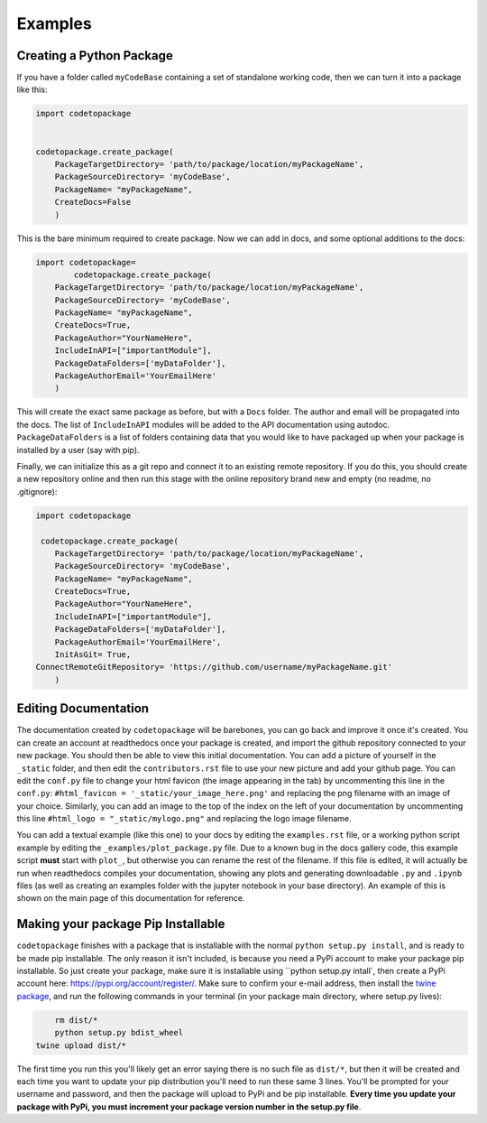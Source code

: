 ********
Examples
********

Creating a Python Package
=========================

If you have a folder called ``myCodeBase`` containing a set of standalone working code,
then we can turn it into a package like this:

.. code-block:: python

	import codetopackage


	codetopackage.create_package(
	    PackageTargetDirectory= 'path/to/package/location/myPackageName',
	    PackageSourceDirectory= 'myCodeBase',
	    PackageName= "myPackageName",
	    CreateDocs=False
	    )

This is the bare minimum required to create package. Now we can add in docs, and
some optional additions to the docs:

.. code-block:: python

	import codetopackage=
		codetopackage.create_package(
	    PackageTargetDirectory= 'path/to/package/location/myPackageName',
	    PackageSourceDirectory= 'myCodeBase',
	    PackageName= "myPackageName",
	    CreateDocs=True,
	    PackageAuthor="YourNameHere",
	    IncludeInAPI=["importantModule"],
	    PackageDataFolders=['myDataFolder'],
	    PackageAuthorEmail='YourEmailHere'
	    )

This will create the exact same package as before, but with a ``Docs`` folder. The 
author and email will be propagated into the docs. The list of ``IncludeInAPI`` modules
will be added to the API documentation using autodoc. ``PackageDataFolders`` is a list
of folders containing data that you would like to have packaged up when your package
is installed by a user (say with pip). 

Finally, we can initialize this as a git repo and connect it to an existing remote 
repository. If you do this, you should create a new repository online and then 
run this stage with the online repository brand new and empty (no readme, no .gitignore):


.. code-block:: python

	import codetopackage

	 codetopackage.create_package(
	    PackageTargetDirectory= 'path/to/package/location/myPackageName',
	    PackageSourceDirectory= 'myCodeBase',
	    PackageName= "myPackageName",
	    CreateDocs=True,
	    PackageAuthor="YourNameHere",
	    IncludeInAPI=["importantModule"],
	    PackageDataFolders=['myDataFolder'],
	    PackageAuthorEmail='YourEmailHere',
	    InitAsGit= True,
    	ConnectRemoteGitRepository= 'https://github.com/username/myPackageName.git'
	    )

Editing Documentation
=====================

The documentation created by ``codetopackage`` will be barebones, you can go back
and improve it once it's created. You can create an account at readthedocs once your
package is created, and import the github repository connected to your new package. 
You should then be able to view this initial documentation. You can add a picture of
yourself in the ``_static`` folder, and then edit the ``contributors.rst`` file to use
your new picture and add your github page. You can edit the ``conf.py`` file to change your
html favicon (the image appearing in the tab) by uncommenting this line in the ``conf.py``: 
``#html_favicon = '_static/your_image_here.png'`` and replacing the png filename with an image of your choice.
Similarly, you can add an image to the top of the index on the left of your documentation by 
uncommenting this line ``#html_logo = "_static/mylogo.png"`` and replacing the logo image filename. 

You can add a textual example (like this one) to your docs by editing the ``examples.rst`` file, or a working
python script example by editing the ``_examples/plot_package.py`` file. Due to a known bug in the docs gallery
code, this example script **must** start with ``plot_``, but otherwise you can rename the rest of the filename. If
this file is edited, it will actually be run when readthedocs compiles your documentation, showing any plots 
and generating downloadable ``.py`` and ``.ipynb`` files (as well as creating an examples folder with the jupyter notebook
in your base directory). An example of this is shown on the main page of this documentation for reference. 


Making your package Pip Installable
===================================

``codetopackage`` finishes with a package that is installable with the normal ``python setup.py install``, and is ready
to be made pip installable. The only reason it isn't included, is because you need a PyPi account to make your package
pip installable. So just create your package, make sure it is installable using ``python setup.py intall`, then create 
a PyPi account here: `https://pypi.org/account/register/ <https://pypi.org/account/register/>`_. Make sure to confirm
your e-mail address, then install the `twine package <https://pypi.org/project/twine/>`_, and run the following commands in your terminal
(in your package main directory, where setup.py lives):

.. code-block:: bash
	
	rm dist/*
	python setup.py bdist_wheel
    twine upload dist/*

The first time you run this you'll likely get an error saying there is no such file as ``dist/*``, but then it will be created and
each time you want to update your pip distribution you'll need to run these same 3 lines. You'll be prompted for your username
and password, and then the package will upload to PyPi and be pip installable. **Every time you update your package with PyPi, you
must increment your package version number in the setup.py file**.


